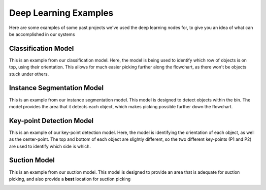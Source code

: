 Deep Learning Examples
============================================
Here are some examples of some past projects we've used the deep learning nodes for, to give you an idea of what can be accomplished in our systems

Classification Model
--------------------
This is an example from our classification model.
Here, the model is being used to identify which row of objects is on top, using their orientation.
This allows for much easier picking further along the flowchart, as there won't be objects stuck under others.

.. image:: images/examples-classification1.png
    :width: 25%
.. image:: images/examples-classification2.png
    :width: 25%

Instance Segmentation Model
---------------------------
This is an example from our instance segmentation model.
This model is designed to detect objects within the bin.
The model provides the area that it detects each object, which makes picking possible further down the flowchart.

.. image:: images/bp-testing-gif1.gif
    :align: center

Key-point Detection Model
------------------------
This is an example of our key-point detection model.
Here, the model is identifying the orientation of each object, as well as the center-point.
The top and bottom of each object are slightly different, so the two different key-points (P1 and P2) are used to identify which side is which.

.. image:: images/examples-keypoint.png
    :align: center

Suction Model
-------------
This is an example from our suction model.  
This model is designed to provide an area that is adequate for suction picking, and also provide a **best** location for suction picking

.. image:: images/examples-unet.png
    :align: center